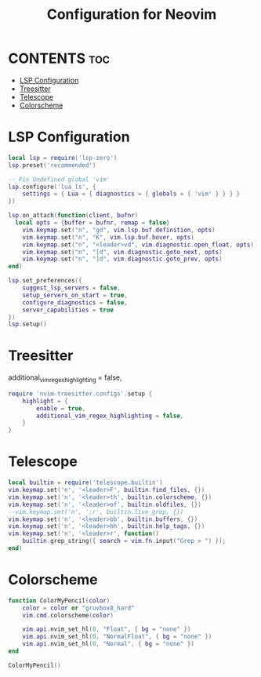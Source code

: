 #+title: Configuration for Neovim
#+auto_tangle: t

* CONTENTS :toc:
- [[#lsp-configuration][LSP Configuration]]
- [[#treesitter][Treesitter]]
- [[#telescope][Telescope]]
- [[#colorscheme][Colorscheme]]

* LSP Configuration
#+BEGIN_SRC lua :tangle lsp.lua
local lsp = require('lsp-zero')
lsp.preset('recommended')

-- Fix Undefined global 'vim'
lsp.configure('lua_ls', {
    settings = { Lua = { diagnostics = { globals = { 'vim' } } } }
})

lsp.on_attach(function(client, bufnr)
  local opts = {buffer = bufnr, remap = false}
    vim.keymap.set("n", "gd", vim.lsp.buf.definition, opts)
    vim.keymap.set("n", "K", vim.lsp.buf.hover, opts)
    vim.keymap.set("n", "<leader>vd", vim.diagnostic.open_float, opts)
    vim.keymap.set("n", "[d", vim.diagnostic.goto_next, opts)
    vim.keymap.set("n", "]d", vim.diagnostic.goto_prev, opts)
end)

lsp.set_preferences({
    suggest_lsp_servers = false,
    setup_servers_on_start = true,
    configure_diagnostics = false,
    server_capabilities = true
})
lsp.setup()
#+END_SRC

* Treesitter
        additional_vim_regex_highlighting = false,
#+BEGIN_SRC lua :tangle treesitter.lua
require 'nvim-treesitter.configs'.setup {
    highlight = {
        enable = true,
        additional_vim_regex_highlighting = false,
    }
}
#+END_SRC

* Telescope
#+BEGIN_SRC lua :tangle telescope.lua
local builtin = require('telescope.builtin')
vim.keymap.set('n', '<leader>F', builtin.find_files, {})
vim.keymap.set('n', '<leader>th', builtin.colorscheme, {})
vim.keymap.set('n', '<leader>of', builtin.oldfiles, {})
--vim.keymap.set('n', ';r', builtin.live_grep, {})
vim.keymap.set('n', '<leader>bb', builtin.buffers, {})
vim.keymap.set('n', '<leader>hh', builtin.help_tags, {})
vim.keymap.set('n', '<leader>r', function()
    builtin.grep_string({ search = vim.fn.input("Grep > ") });
end)
#+END_SRC

* Colorscheme
#+BEGIN_SRC lua :tangle colors.lua
function ColorMyPencil(color)
    color = color or "gruvbox8_hard"
    vim.cmd.colorscheme(color)

	vim.api.nvim_set_hl(0, "Float", { bg = "none" })
	vim.api.nvim_set_hl(0, "NormalFloat", { bg = "none" })
    vim.api.nvim_set_hl(0, "Normal", { bg = "none" })
end

ColorMyPencil()
#+END_SRC
